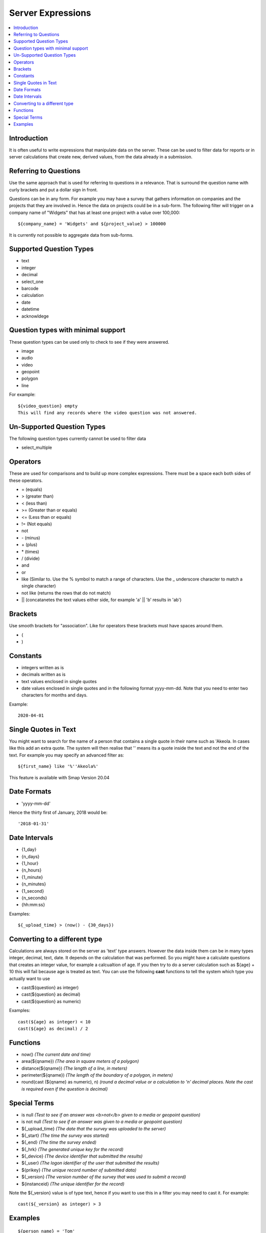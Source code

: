 .. _server-expressions:

Server Expressions
==================

.. contents::
 :local:

Introduction
------------

It is often useful to write expressions that manipulate data on the server.  These can be used to filter data for reports
or in server calculations that create new, derived values, from the data already in a submission.

Referring to Questions
----------------------

Use the same approach that is used for referring to questions in a relevance. That is surround
the question name with curly brackets and put a dollar sign in front.

Questions can be in any form. For example you may have a survey that gathers information on
companies and the projects that they are involved in. Hence the data on projects could be in a sub-form.
The following filter will trigger on a
company name of "Widgets" that has at least one project with a value over 100,000::

   ${company_name} = 'Widgets' and ${project_value} > 100000

It is currently not possible to aggregate data from sub-forms.

Supported Question Types
------------------------

* text
* integer
* decimal
* select_one
* barcode
* calculation
* date
* datetime
* acknowldege

Question types with minimal support
-----------------------------------

These question types can be used only to check to see if they were answered. 

* image
* audio
* video
* geopoint
* polygon
* line

For example::

  ${video_question} empty
  This will find any records where the video question was not answered.

Un-Supported Question Types
---------------------------

The following question types currently cannot be used to filter data

* select_multiple

Operators
---------

These are used for comparisons and to build up more complex expressions.  There must be a space each
both sides of these operators.

* = (equals)
* > (greater than)
* < (less than)
* >= (Greater than or equals)
* <= (Less than or equals)
* != (Not equals)
* not
* \- (minus)
* \+ (plus)
* \* (times)
* / (divide)
* and
* or
* like (Similar to.  Use the % symbol to match a range of characters.
  Use the _ underscore character to match a single character)
* not like (returns the rows that do not match)
* || (concatanetes the text values either side, for example  'a' || 'b' results in 'ab')

Brackets
--------

Use smooth brackets for "association".  Like for operators these brackets must have spaces
around them.

* (
* )

Constants
---------

* integers written as is
* decimals written as is
* text values enclosed in single quotes
* date values enclosed in single quotes and in the following format yyyy-mm-dd.  Note
  that you need to enter two characters for months and days.

Example::

  2020-04-01

Single Quotes in Text
---------------------

You might want to search for the name of a person that contains a single quote in their name such as 'Akeola. In cases like this add an 
extra quote.  The system will then realise that '' means its a quote inside the text and not the end of the text. For example you may
specify an advanced filter as::

  ${first_name} like '%''Akeola%'


This feature is available with Smap Version 20.04

Date Formats
-------------

* 'yyyy-mm-dd'

Hence the thirty first of January, 2018 would be::  

  '2018-01-31'

Date Intervals
--------------

* {1_day}
* {n_days}
* {1_hour}
* {n_hours}
* {1_minute}
* {n_minutes}
* {1_second}
* {n_seconds}
* {hh:mm:ss}

Examples::

  ${_upload_time} > (now() - {30_days})

.. _server-expressions-cast:

Converting to a different type
------------------------------

Calculations are always stored on the server as 'text' type answers.  However the data inside them can be in many types
integer, decimal, text, date.  It depends on the calculation that was performed.  So you might have a calculate questions that
creates an integer value, for example a calcualtion of age.   If you then try to do a server calculation such as ${age} + 10 
this will fail because age is treated as text.  You can use the following **cast** functions to tell the system which type
you actually want to use

*  cast(${question} as integer)
*  cast(${question} as decimal) 
*  cast(${question} as numeric) 

Examples::

  cast(${age} as integer) < 10
  cast(${age} as decimal) / 2

Functions
---------

* now()  *(The current date and time)*
* area(${qname})  *(The area in square meters of a polygon)*
* distance(${qname})  *(The length of a line, in meters)*
* perimeter(${qname})  *(The length of the boundary of a polygon, in meters)*
* round(cast (${qname} as numeric), n)  *(round a decimal value or a calculation to 'n' decimal places. Note the cast is required even if the question is decimal)*

Special Terms
-------------

* is null *(Test to see if an answer was <b>not</b> given to a media or geopoint question)*
* is not null *(Test to see if an answer was given to a media or geopoint question)*
* ${_upload_time} *(The date that the survey was uploaded to the server)*
* ${_start} *(The time the survey was started)*
* ${_end} *(The time the survey ended)*
* ${_hrk} *(The generated unique key for the record)*
* ${_device} *(The device identifier that submitted the results)*
* ${_user} *(The logon identifier of the user that submitted the results)*
* ${prikey} *(The unique record number of submitted data)*
* ${_version} *(The version number of the survey that was used to submit a record)*
* ${instanceid} *(The unique identifier for the record)*

Note the ${_version} value is of type text, hence if you want to use this in a filter you may need to cast it.  For example::

  cast(${_version} as integer) > 3



Examples
--------

::

  ${person_name} = 'Tom'
  ${age} > 5
  ${age} > 25 or ${name} = 'tom'
  ${name} like 'sam%' 
    Matches "sam", "samuel", "sammy" etc

  ${city} like '_erlin'
    Matches "Berlin", "berlin"

  ${city} not like '%ich%'
    Matches anything that does not have "ich" in it 

Examples with brackets::

  ${age} > 25 or ( ${name} = 'tom' and ${age} > 5 )
  
Examples using constants::

  ${name} > 25
  ${weight} < 0.5
  ${name} = 'tom'
  ${date_question} = '2016-04-23'
 
Period Examples::

  ${_upload_time} > ( {allocated_time} + {2_days} )
  ${_start} + {7_days}
  ${_start} + {7_days} + {20_minutes} 
  ${_start} + {23:23:23}
  now() - ${_upload_time} < {2_days}
 
Special Terms Examples::

  ${image} empty
  _upload_time > '2017-01-23'
